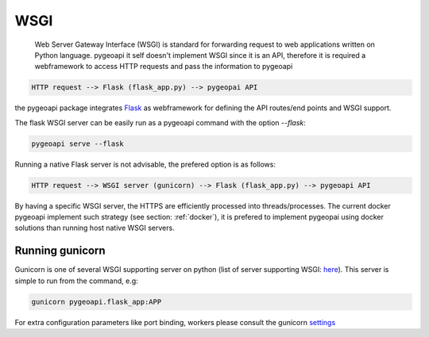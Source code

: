 .. _wsgi:

WSGI
====

 Web Server Gateway Interface (WSGI) is  standard for forwarding request to web applications written on Python language. pygeoapi it self
 doesn't implement WSGI since it is an API, 
 therefore it is required a webframework to access HTTP requests and pass the information to pygeoapi
 
.. code-block:: console
 
   HTTP request --> Flask (flask_app.py) --> pygeopai API   

   
the pygeoapi package integrates `Flask <https://flask.palletsprojects.com/en/1.1.x/>`_ as webframework for defining the API routes/end points and WSGI support.

The flask WSGI server can be easily run as a pygeoapi command with the option `--flask`:

.. code-block:: console

   pygeoapi serve --flask

Running a native Flask server is not advisable, the prefered option is as follows:

.. code-block:: console
 
   HTTP request --> WSGI server (gunicorn) --> Flask (flask_app.py) --> pygeoapi API

By having a specific WSGI server, the HTTPS are efficiently processed into threads/processes. The current docker pygeoapi 
implement such strategy (see section: :ref:`docker`), it is prefered to implement pygeopai using docker solutions than running host native WSGI servers.


Running gunicorn
----------------

Gunicorn is one of several WSGI supporting server on python (list of server supporting WSGI: `here <https://wsgi.readthedocs.io/en/latest/servers.html>`_). This server
is simple to run from the command, e.g:

.. code-block:: console
   
   gunicorn pygeoapi.flask_app:APP

For extra configuration parameters like port binding, workers please consult the gunicorn `settings <http://docs.gunicorn.org/en/stable/settings.html>`_




 